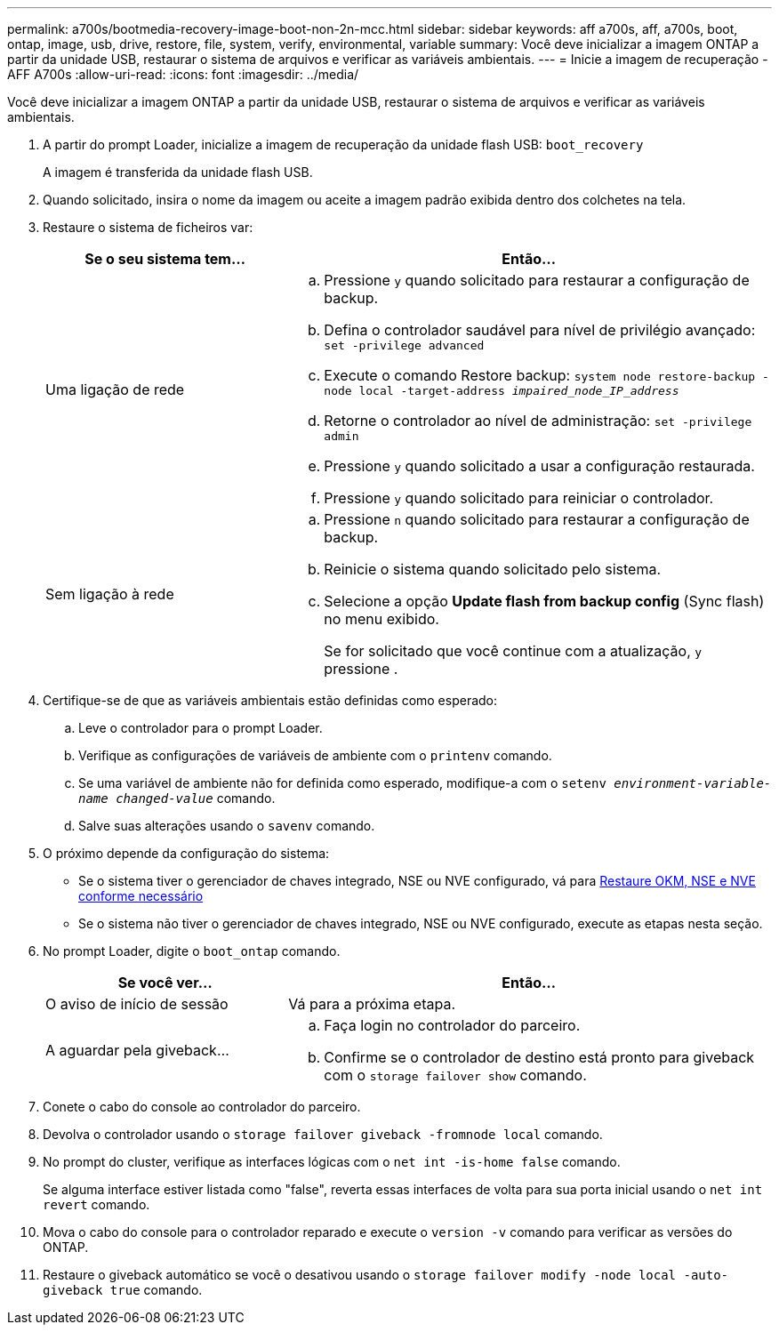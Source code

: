 ---
permalink: a700s/bootmedia-recovery-image-boot-non-2n-mcc.html 
sidebar: sidebar 
keywords: aff a700s, aff, a700s, boot, ontap, image, usb, drive, restore, file, system, verify, environmental, variable 
summary: Você deve inicializar a imagem ONTAP a partir da unidade USB, restaurar o sistema de arquivos e verificar as variáveis ambientais. 
---
= Inicie a imagem de recuperação - AFF A700s
:allow-uri-read: 
:icons: font
:imagesdir: ../media/


[role="lead"]
Você deve inicializar a imagem ONTAP a partir da unidade USB, restaurar o sistema de arquivos e verificar as variáveis ambientais.

. A partir do prompt Loader, inicialize a imagem de recuperação da unidade flash USB: `boot_recovery`
+
A imagem é transferida da unidade flash USB.

. Quando solicitado, insira o nome da imagem ou aceite a imagem padrão exibida dentro dos colchetes na tela.
. Restaure o sistema de ficheiros var:
+
[cols="1,2"]
|===
| Se o seu sistema tem... | Então... 


 a| 
Uma ligação de rede
 a| 
.. Pressione `y` quando solicitado para restaurar a configuração de backup.
.. Defina o controlador saudável para nível de privilégio avançado: `set -privilege advanced`
.. Execute o comando Restore backup: `system node restore-backup -node local -target-address _impaired_node_IP_address_`
.. Retorne o controlador ao nível de administração: `set -privilege admin`
.. Pressione `y` quando solicitado a usar a configuração restaurada.
.. Pressione `y` quando solicitado para reiniciar o controlador.




 a| 
Sem ligação à rede
 a| 
.. Pressione `n` quando solicitado para restaurar a configuração de backup.
.. Reinicie o sistema quando solicitado pelo sistema.
.. Selecione a opção *Update flash from backup config* (Sync flash) no menu exibido.
+
Se for solicitado que você continue com a atualização, `y` pressione .



|===
. Certifique-se de que as variáveis ambientais estão definidas como esperado:
+
.. Leve o controlador para o prompt Loader.
.. Verifique as configurações de variáveis de ambiente com o `printenv` comando.
.. Se uma variável de ambiente não for definida como esperado, modifique-a com o `setenv __environment-variable-name__ __changed-value__` comando.
.. Salve suas alterações usando o `savenv` comando.


. O próximo depende da configuração do sistema:
+
** Se o sistema tiver o gerenciador de chaves integrado, NSE ou NVE configurado, vá para xref:bootmedia-encryption-restore.adoc[Restaure OKM, NSE e NVE conforme necessário]
** Se o sistema não tiver o gerenciador de chaves integrado, NSE ou NVE configurado, execute as etapas nesta seção.


. No prompt Loader, digite o `boot_ontap` comando.
+
[cols="1,2"]
|===
| Se você ver... | Então... 


 a| 
O aviso de início de sessão
 a| 
Vá para a próxima etapa.



 a| 
A aguardar pela giveback...
 a| 
.. Faça login no controlador do parceiro.
.. Confirme se o controlador de destino está pronto para giveback com o `storage failover show` comando.


|===
. Conete o cabo do console ao controlador do parceiro.
. Devolva o controlador usando o `storage failover giveback -fromnode local` comando.
. No prompt do cluster, verifique as interfaces lógicas com o `net int -is-home false` comando.
+
Se alguma interface estiver listada como "false", reverta essas interfaces de volta para sua porta inicial usando o `net int revert` comando.

. Mova o cabo do console para o controlador reparado e execute o `version -v` comando para verificar as versões do ONTAP.
. Restaure o giveback automático se você o desativou usando o `storage failover modify -node local -auto-giveback true` comando.

